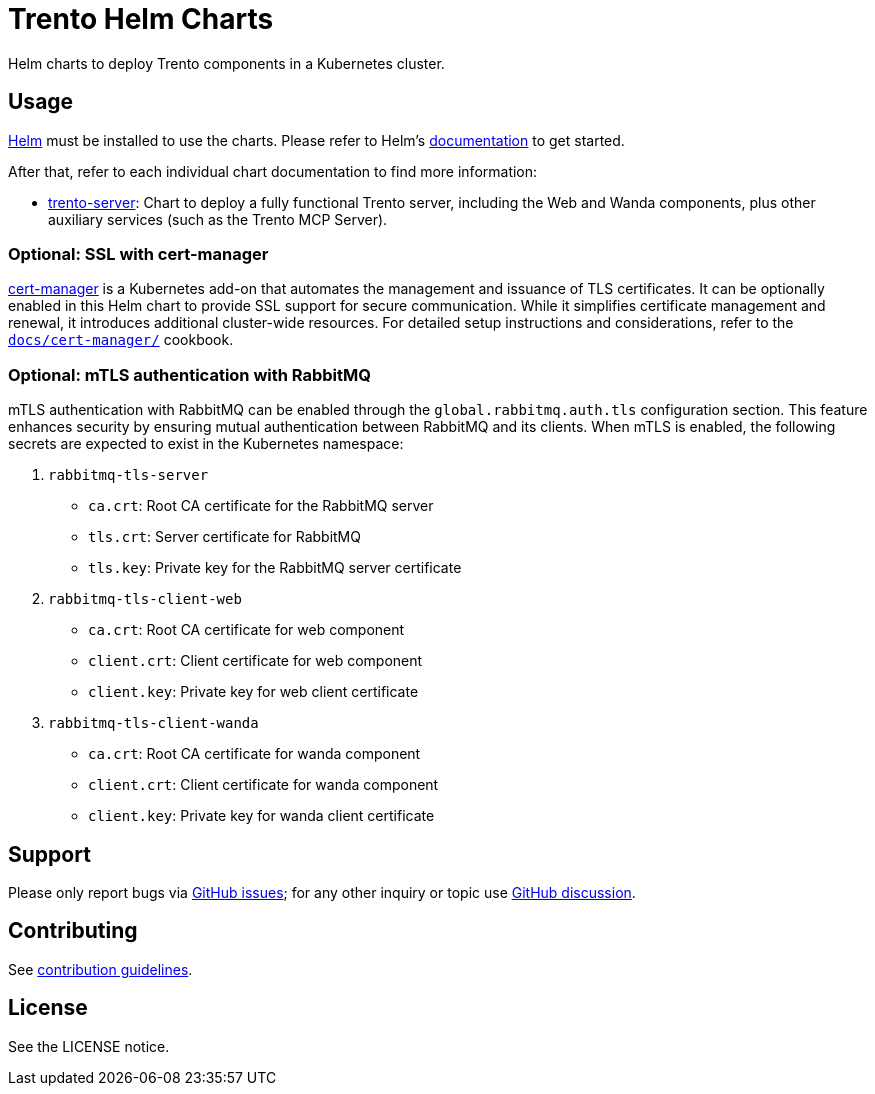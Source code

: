 ifndef::site-gen-antora[:relfileprefix: docs/]
= Trento Helm Charts

Helm charts to deploy Trento components in a Kubernetes cluster.

== Usage

link:https://helm.sh[Helm] must be installed to use the charts. Please refer
to Helm’s link:https://helm.sh/docs/[documentation] to get started.

After that, refer to each individual chart documentation to find more
information:

* xref:trento-server.adoc[trento-server]: Chart to deploy a fully
functional Trento server, including the Web and Wanda components, plus
other auxiliary services (such as the Trento MCP Server).

=== Optional: SSL with cert-manager

link:https://cert-manager.io/[cert-manager] is a Kubernetes add-on that
automates the management and issuance of TLS certificates. It can be
optionally enabled in this Helm chart to provide SSL support for secure
communication. While it simplifies certificate management and renewal,
it introduces additional cluster-wide resources. For detailed setup
instructions and considerations, refer to the
xref:cert-manager.adoc[`+docs/cert-manager/+`] cookbook.

=== Optional: mTLS authentication with RabbitMQ

mTLS authentication with RabbitMQ can be enabled through the
`+global.rabbitmq.auth.tls+` configuration section. This feature
enhances security by ensuring mutual authentication between RabbitMQ and
its clients. When mTLS is enabled, the following secrets are expected to
exist in the Kubernetes namespace:

[arabic]
. `+rabbitmq-tls-server+`
* `+ca.crt+`: Root CA certificate for the RabbitMQ server
* `+tls.crt+`: Server certificate for RabbitMQ
* `+tls.key+`: Private key for the RabbitMQ server certificate
. `+rabbitmq-tls-client-web+`
* `+ca.crt+`: Root CA certificate for web component
* `+client.crt+`: Client certificate for web component
* `+client.key+`: Private key for web client certificate
. `+rabbitmq-tls-client-wanda+`
* `+ca.crt+`: Root CA certificate for wanda component
* `+client.crt+`: Client certificate for wanda component
* `+client.key+`: Private key for wanda client certificate

== Support

Please only report bugs via
link:https://github.com/trento-project/trento/issues[GitHub issues]; for any
other inquiry or topic use
link:https://github.com/trento-project/trento/discussions[GitHub discussion].

== Contributing

ifdef::site-gen-antora[]
See xref:CONTRIBUTING.adoc[contribution guidelines].
endif::[]
ifndef::site-gen-antora[]
See link:CONTRIBUTING.adoc[contribution guidelines].
endif::[]

== License

See the LICENSE notice.

